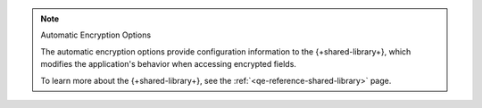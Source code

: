 .. note:: Automatic Encryption Options

   The automatic encryption options provide configuration
   information to the {+shared-library+},
   which modifies the application's behavior when accessing encrypted fields.
   
   To learn more about the {+shared-library+}, see
   the :ref:`<qe-reference-shared-library>` page.
